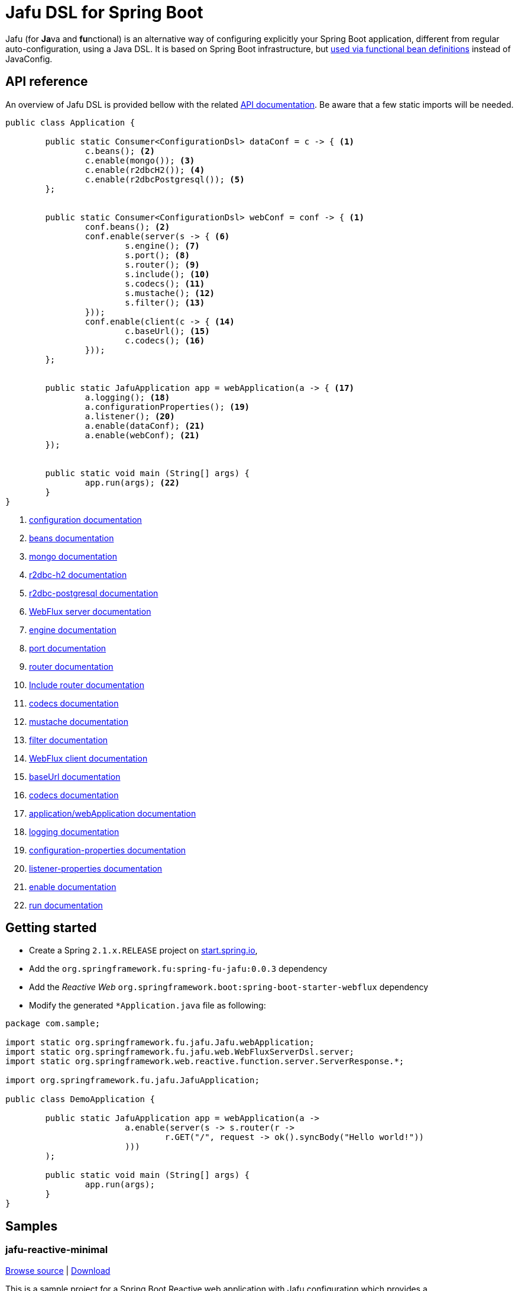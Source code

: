 :spring-fu-version: 0.0.3
:jafu-javadoc-url: http://repo.spring.io/milestone/org/springframework/fu/spring-fu-jafu/{spring-fu-version}/spring-fu-jafu-{spring-fu-version}-javadoc.jar!
:framework-javadoc-url: https://docs.spring.io/spring-framework/docs/5.1.x/javadoc-api
= Jafu DSL for Spring Boot

Jafu (for **Ja**va and **fu**nctional) is an alternative way of configuring explicitly your Spring Boot application,
different from regular auto-configuration, using a Java DSL. It is based on Spring Boot infrastructure, but
https://github.com/spring-projects/spring-fu/tree/master/autoconfigure-adapter[used via functional bean definitions]
instead of JavaConfig.

== API reference

An overview of Jafu DSL is provided bellow with the related {jafu-javadoc-url}/index.html[API documentation].
Be aware that a few static imports will be needed.

```java
public class Application {

	public static Consumer<ConfigurationDsl> dataConf = c -> { <1>
		c.beans(); <2>
		c.enable(mongo()); <3>
		c.enable(r2dbcH2()); <4>
		c.enable(r2dbcPostgresql()); <5>
	};


	public static Consumer<ConfigurationDsl> webConf = conf -> { <1>
		conf.beans(); <2>
		conf.enable(server(s -> { <6>
			s.engine(); <7>
			s.port(); <8>
			s.router(); <9>
			s.include(); <10>
			s.codecs(); <11>
			s.mustache(); <12>
			s.filter(); <13>
		}));
		conf.enable(client(c -> { <14>
			c.baseUrl(); <15>
			c.codecs(); <16>
		}));
	};


	public static JafuApplication app = webApplication(a -> { <17>
		a.logging(); <18>
		a.configurationProperties(); <19>
		a.listener(); <20>
		a.enable(dataConf); <21>
		a.enable(webConf); <21>
	});


	public static void main (String[] args) {
		app.run(args); <22>
	}
}
```
<1> {jafu-javadoc-url}/org/springframework/fu/jafu/ConfigurationDsl.html[configuration documentation]
<2> {jafu-javadoc-url}/org/springframework/fu/jafu/BeanDsl.html[beans documentation]
<3> {jafu-javadoc-url}/org/springframework/fu/jafu/mongo/MongoDsl.html[mongo documentation]
<4> {jafu-javadoc-url}/org/springframework/fu/jafu/r2dbc/H2R2dbcDsl.html[r2dbc-h2 documentation]
<5> {jafu-javadoc-url}/org/springframework/fu/jafu/r2dbc/PostgresqlR2dbcDsl.html[r2dbc-postgresql documentation]
<6> {jafu-javadoc-url}/org/springframework/fu/jafu/web/WebFluxServerDsl.html[WebFlux server documentation]
<7> {jafu-javadoc-url}/org/springframework/fu/jafu/web/WebFluxServerDsl.html#engine(org.springframework.boot.web.reactive.server.ConfigurableReactiveWebServerFactory)[engine documentation]
<8> {jafu-javadoc-url}/org/springframework/fu/jafu/web/WebFluxServerDsl.html#port(int)[port documentation]
<9> {framework-javadoc-url}https://docs.spring.io/spring-framework/docs/5.1.x/javadoc-api/org/springframework/web/reactive/function/server/RouterFunctions.Builder.html[router documentation]
<10> {jafu-javadoc-url}/org/springframework/fu/jafu/web/WebFluxServerDsl.html#include(org.springframework.web.reactive.function.server.RouterFunction)[Include router documentation]
<11> {jafu-javadoc-url}/org/springframework/fu/jafu/web/WebFluxServerDsl.WebFluxServerCodecDsl.html[codecs documentation]
<12> {jafu-javadoc-url}/org/springframework/fu/jafu/web/WebFluxServerDsl.html#mustache()[mustache documentation]
<13> {jafu-javadoc-url}/org/springframework/fu/jafu/web/WebFluxServerDsl.html#filter(org.springframework.web.server.WebFilter)[filter documentation]
<14> {jafu-javadoc-url}/org/springframework/fu/jafu/web/WebFluxClientDsl.html[WebFlux client documentation]
<15> {jafu-javadoc-url}/org/springframework/fu/jafu/web/WebFluxClientDsl.html#baseUrl(java.lang.String)[baseUrl documentation]
<16> {jafu-javadoc-url}/org/springframework/fu/jafu/web/WebFluxClientDsl.WebFluxClientCodecDsl.html[codecs documentation]
<17> {jafu-javadoc-url}/org/springframework/fu/jafu/Jafu.html[application/webApplication documentation]
<18> {jafu-javadoc-url}/org/springframework/fu/jafu/ConfigurationDsl.html#logging(java.util.function.Consumer)[logging documentation]
<19> {jafu-javadoc-url}/org/springframework/fu/jafu/ConfigurationDsl.html#configurationProperties(java.lang.Class)[configuration-properties documentation]
<20> {jafu-javadoc-url}/org/springframework/fu/jafu/ConfigurationDsl.html#listener(java.lang.Class,org.springframework.context.ApplicationListener)[listener-properties documentation]
<21> {jafu-javadoc-url}/org/springframework/fu/jafu/ConfigurationDsl.html#enable(org.springframework.context.ApplicationContextInitializer)[enable documentation]
<22> {jafu-javadoc-url}/org/springframework/fu/jafu/JafuApplication.html#run()[run documentation]

== Getting started

 * Create a Spring `2.1.x.RELEASE` project on https://start.spring.io/[start.spring.io],
 * Add the `org.springframework.fu:spring-fu-jafu:{spring-fu-version}` dependency
 * Add the _Reactive Web_ `org.springframework.boot:spring-boot-starter-webflux` dependency
 * Modify the generated `*Application.java` file as following:

```java
package com.sample;

import static org.springframework.fu.jafu.Jafu.webApplication;
import static org.springframework.fu.jafu.web.WebFluxServerDsl.server;
import static org.springframework.web.reactive.function.server.ServerResponse.*;

import org.springframework.fu.jafu.JafuApplication;

public class DemoApplication {

	public static JafuApplication app = webApplication(a ->
			a.enable(server(s -> s.router(r ->
				r.GET("/", request -> ok().syncBody("Hello world!"))
			)))
	);

	public static void main (String[] args) {
		app.run(args);
	}
}
```

== Samples

=== jafu-reactive-minimal

https://github.com/spring-projects/spring-fu/tree/master/samples/jafu-reactive-minimal[Browse source] |
http://repo.spring.io/milestone/org/springframework/fu/spring-fu-samples-jafu-reactive-minimal/{spring-fu-version}/spring-fu-samples-jafu-reactive-minimal-{spring-fu-version}.zip[Download]

This is a sample project for a Spring Boot Reactive web application with Jafu configuration which provides a
`http://localhost:8080/` endpoint that displays "Hello world!" and an `http://localhost:8080/api` with a JSON
endpoint.

You can run compile and run it as a https://github.com/oracle/graal/tree/master/substratevm[Graal native image]
(GraalVM 1.0 RC10+) by running `./build.sh` then `./com.sample.application`.

=== jafu-reactive-r2dbc

https://github.com/spring-projects/spring-fu/tree/master/samples/jafu-reactive-r2dbc[Browse source] |
http://repo.spring.io/milestone/org/springframework/fu/spring-fu-samples-jafu-reactive-r2dbc/{spring-fu-version}/spring-fu-samples-jafu-reactive-r2dbc-{spring-fu-version}.zip[Download]

This is a sample project for a Spring Boot Reactive web application with Jafu configuration and a R2DBC backend.
